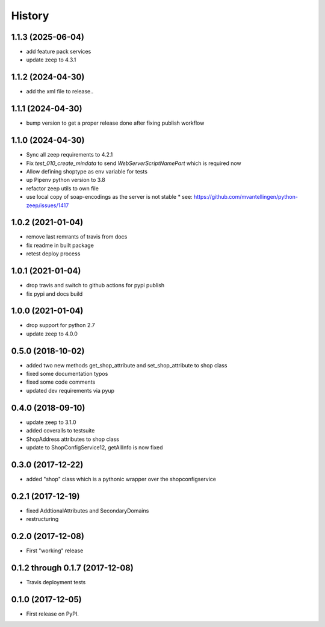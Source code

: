 =======
History
=======

1.1.3 (2025-06-04)
------------------
* add feature pack services
* update zeep to 4.3.1

1.1.2 (2024-04-30)
------------------
* add the xml file to release..

1.1.1 (2024-04-30)
------------------
* bump version to get a proper release done after fixing publish workflow

1.1.0 (2024-04-30)
------------------

* Sync all zeep requirements to 4.2.1
* Fix `test_010_create_mindata` to send `WebServerScriptNamePart` which is required now
* Allow defining shoptype as env variable for tests
* up Pipenv python version to 3.8
* refactor zeep utils to own file
* use local copy of soap-encodings as the server is not stable
  * see: https://github.com/mvantellingen/python-zeep/issues/1417

1.0.2 (2021-01-04)
------------------

* remove last remrants of travis from docs
* fix readme in built package
* retest deploy process

1.0.1 (2021-01-04)
------------------

* drop travis and switch to github actions for pypi publish
* fix pypi and docs build

1.0.0 (2021-01-04)
------------------

* drop support for python 2.7
* update zeep to 4.0.0

0.5.0 (2018-10-02)
------------------

* added two new methods get_shop_attribute and set_shop_attribute to shop class
* fixed some documentation typos
* fixed some code comments
* updated dev requirements via pyup

0.4.0 (2018-09-10)
------------------

* update zeep to 3.1.0
* added coveralls to testsuite
* ShopAddress attributes to shop class
* update to ShopConfigService12, getAllInfo is now fixed

0.3.0 (2017-12-22)
------------------

* added "shop" class which is a pythonic wrapper over the shopconfigservice

0.2.1 (2017-12-19)
------------------

* fixed AddtionalAttributes and SecondaryDomains
* restructuring

0.2.0 (2017-12-08)
------------------

* First "working" release

0.1.2 through 0.1.7 (2017-12-08)
--------------------------------

* Travis deployment tests

0.1.0 (2017-12-05)
------------------

* First release on PyPI.
